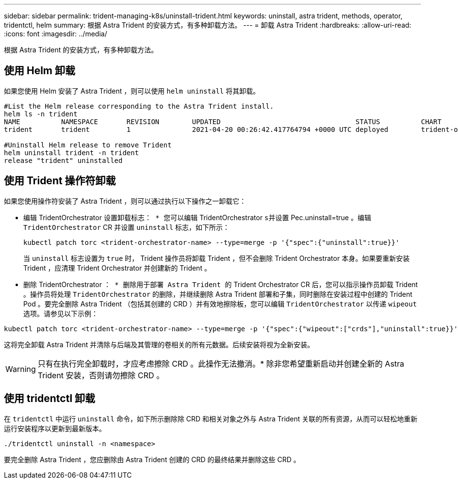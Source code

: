 ---
sidebar: sidebar 
permalink: trident-managing-k8s/uninstall-trident.html 
keywords: uninstall, astra trident, methods, operator, tridentctl, helm 
summary: 根据 Astra Trident 的安装方式，有多种卸载方法。 
---
= 卸载 Astra Trident
:hardbreaks:
:allow-uri-read: 
:icons: font
:imagesdir: ../media/


根据 Astra Trident 的安装方式，有多种卸载方法。



== 使用 Helm 卸载

如果您使用 Helm 安装了 Astra Trident ，则可以使用 `helm uninstall` 将其卸载。

[listing]
----
#List the Helm release corresponding to the Astra Trident install.
helm ls -n trident
NAME          NAMESPACE       REVISION        UPDATED                                 STATUS          CHART                           APP VERSION
trident       trident         1               2021-04-20 00:26:42.417764794 +0000 UTC deployed        trident-operator-21.07.1        21.07.1

#Uninstall Helm release to remove Trident
helm uninstall trident -n trident
release "trident" uninstalled
----


== 使用 Trident 操作符卸载

如果您使用操作符安装了 Astra Trident ，则可以通过执行以下操作之一卸载它：

* `编辑` TridentOrchestrator `设置卸载标志： * 您可以编辑` TridentOrchestrator `s并设置` Pec.uninstall=true 。编辑 `TridentOrchestrator` CR 并设置 `uninstall` 标志，如下所示：
+
[listing]
----
kubectl patch torc <trident-orchestrator-name> --type=merge -p '{"spec":{"uninstall":true}}'
----
+
当 `uninstall` 标志设置为 `true` 时， Trident 操作员将卸载 Trident ，但不会删除 Trident Orchestrator 本身。如果要重新安装 Trident ，应清理 Trident Orchestrator 并创建新的 Trident 。

* `删除` TridentOrchestrator `： * 删除用于部署 Astra Trident 的` Trident Orchestrator CR 后，您可以指示操作员卸载 Trident 。操作员将处理 `TridentOrchestrator` 的删除，并继续删除 Astra Trident 部署和子集，同时删除在安装过程中创建的 Trident Pod 。要完全删除 Astra Trident （包括其创建的 CRD ）并有效地擦除板，您可以编辑 `TridentOrchestrator` 以传递 `wipeout` 选项。请参见以下示例：


[listing]
----
kubectl patch torc <trident-orchestrator-name> --type=merge -p '{"spec":{"wipeout":["crds"],"uninstall":true}}'
----
这将完全卸载 Astra Trident 并清除与后端及其管理的卷相关的所有元数据。后续安装将视为全新安装。


WARNING: 只有在执行完全卸载时，才应考虑擦除 CRD 。此操作无法撤消。* 除非您希望重新启动并创建全新的 Astra Trident 安装，否则请勿擦除 CRD 。



== 使用 tridentctl 卸载

在 `tridentctl` 中运行 `uninstall` 命令，如下所示删除除 CRD 和相关对象之外与 Astra Trident 关联的所有资源，从而可以轻松地重新运行安装程序以更新到最新版本。

[listing]
----
./tridentctl uninstall -n <namespace>
----
要完全删除 Astra Trident ，您应删除由 Astra Trident 创建的 CRD 的最终结果并删除这些 CRD 。
